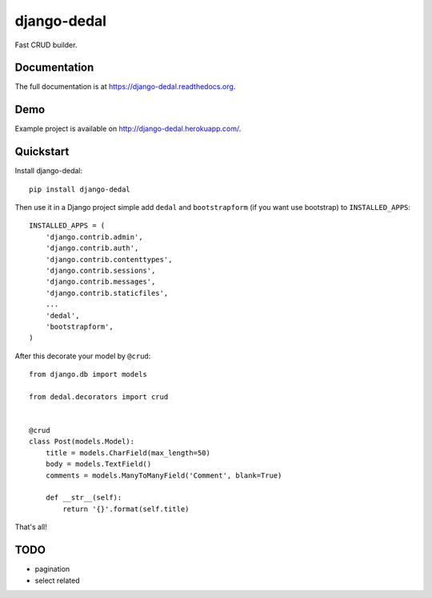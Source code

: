 =============================
django-dedal
=============================

.. image:: https://img.shields.io/pypi/v/django-dedal.svg?style=flat-square
    :target: https://pypi.python.org/pypi/django-dedal

.. image:: https://img.shields.io/pypi/pyversions/django-dedal.svg?style=flat-square
    :target: https://pypi.python.org/pypi/django-dedal

.. image:: https://img.shields.io/travis/ar4s/django-dedal.svg?style=flat-square
    :target: https://travis-ci.org/ar4s/django-dedal


.. image:: https://img.shields.io/codacy/3280ce639e6442ed809a817d2e20de17.svg?style=flat-square
    :target: https://www.codacy.com/app/arkadiusz-adamski/django-dedal

.. image:: https://img.shields.io/coveralls/ar4s/django-dedal.svg?style=flat-square
    :target: https://coveralls.io/r/ar4s/django-dedal?branch=master

Fast CRUD builder.

Documentation
-------------

The full documentation is at https://django-dedal.readthedocs.org.

Demo
----

Example project is available on http://django-dedal.herokuapp.com/.

Quickstart
----------

Install django-dedal::

    pip install django-dedal

Then use it in a Django project simple add ``dedal`` and ``bootstrapform`` (if you want use bootstrap) to ``INSTALLED_APPS``::

    INSTALLED_APPS = (
        'django.contrib.admin',
        'django.contrib.auth',
        'django.contrib.contenttypes',
        'django.contrib.sessions',
        'django.contrib.messages',
        'django.contrib.staticfiles',
        ...
        'dedal',
        'bootstrapform',
    )

After this decorate your model by ``@crud``::

    from django.db import models

    from dedal.decorators import crud


    @crud
    class Post(models.Model):
        title = models.CharField(max_length=50)
        body = models.TextField()
        comments = models.ManyToManyField('Comment', blank=True)

        def __str__(self):
            return '{}'.format(self.title)

That's all!

TODO
----
* pagination
* select related
